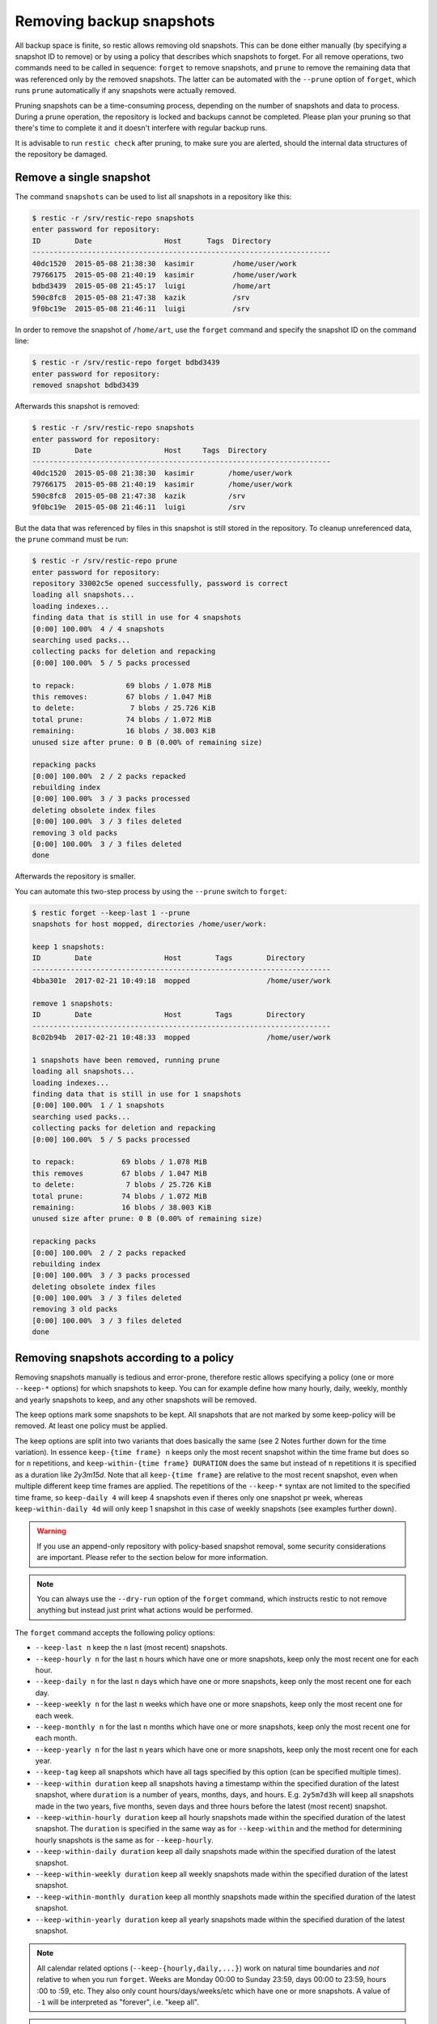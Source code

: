 ..
  Normally, there are no heading levels assigned to certain characters as the structure is
  determined from the succession of headings. However, this convention is used in Python’s
  Style Guide for documenting which you may follow:

  # with overline, for parts
  * for chapters
  = for sections
  - for subsections
  ^ for subsubsections
  " for paragraphs

#########################
Removing backup snapshots
#########################

All backup space is finite, so restic allows removing old snapshots. This can
be done either manually (by specifying a snapshot ID to remove) or by using a
policy that describes which snapshots to forget. For all remove operations, two
commands need to be called in sequence: ``forget`` to remove snapshots, and
``prune`` to remove the remaining data that was referenced only by the removed
snapshots. The latter can be automated with the ``--prune`` option of ``forget``,
which runs ``prune`` automatically if any snapshots were actually removed.

Pruning snapshots can be a time-consuming process, depending on the
number of snapshots and data to process. During a prune operation, the
repository is locked and backups cannot be completed. Please plan your
pruning so that there's time to complete it and it doesn't interfere with
regular backup runs.

It is advisable to run ``restic check`` after pruning, to make sure
you are alerted, should the internal data structures of the repository
be damaged.

Remove a single snapshot
************************

The command ``snapshots`` can be used to list all snapshots in a
repository like this:

.. code-block:: console

    $ restic -r /srv/restic-repo snapshots
    enter password for repository:
    ID        Date                 Host      Tags  Directory
    ----------------------------------------------------------------------
    40dc1520  2015-05-08 21:38:30  kasimir         /home/user/work
    79766175  2015-05-08 21:40:19  kasimir         /home/user/work
    bdbd3439  2015-05-08 21:45:17  luigi           /home/art
    590c8fc8  2015-05-08 21:47:38  kazik           /srv
    9f0bc19e  2015-05-08 21:46:11  luigi           /srv

In order to remove the snapshot of ``/home/art``, use the ``forget``
command and specify the snapshot ID on the command line:

.. code-block:: console

    $ restic -r /srv/restic-repo forget bdbd3439
    enter password for repository:
    removed snapshot bdbd3439

Afterwards this snapshot is removed:

.. code-block:: console

    $ restic -r /srv/restic-repo snapshots
    enter password for repository:
    ID        Date                 Host     Tags  Directory
    ----------------------------------------------------------------------
    40dc1520  2015-05-08 21:38:30  kasimir        /home/user/work
    79766175  2015-05-08 21:40:19  kasimir        /home/user/work
    590c8fc8  2015-05-08 21:47:38  kazik          /srv
    9f0bc19e  2015-05-08 21:46:11  luigi          /srv

But the data that was referenced by files in this snapshot is still
stored in the repository. To cleanup unreferenced data, the ``prune``
command must be run:

.. code-block:: console

    $ restic -r /srv/restic-repo prune
    enter password for repository:
    repository 33002c5e opened successfully, password is correct
    loading all snapshots...
    loading indexes...
    finding data that is still in use for 4 snapshots
    [0:00] 100.00%  4 / 4 snapshots
    searching used packs...
    collecting packs for deletion and repacking
    [0:00] 100.00%  5 / 5 packs processed
    
    to repack:            69 blobs / 1.078 MiB
    this removes:         67 blobs / 1.047 MiB
    to delete:             7 blobs / 25.726 KiB
    total prune:          74 blobs / 1.072 MiB
    remaining:            16 blobs / 38.003 KiB
    unused size after prune: 0 B (0.00% of remaining size)
    
    repacking packs
    [0:00] 100.00%  2 / 2 packs repacked
    rebuilding index
    [0:00] 100.00%  3 / 3 packs processed
    deleting obsolete index files
    [0:00] 100.00%  3 / 3 files deleted
    removing 3 old packs
    [0:00] 100.00%  3 / 3 files deleted
    done

Afterwards the repository is smaller.

You can automate this two-step process by using the ``--prune`` switch
to ``forget``:

.. code-block:: console

    $ restic forget --keep-last 1 --prune
    snapshots for host mopped, directories /home/user/work:

    keep 1 snapshots:
    ID        Date                 Host        Tags        Directory
    ----------------------------------------------------------------------
    4bba301e  2017-02-21 10:49:18  mopped                  /home/user/work

    remove 1 snapshots:
    ID        Date                 Host        Tags        Directory
    ----------------------------------------------------------------------
    8c02b94b  2017-02-21 10:48:33  mopped                  /home/user/work

    1 snapshots have been removed, running prune
    loading all snapshots...
    loading indexes...
    finding data that is still in use for 1 snapshots
    [0:00] 100.00%  1 / 1 snapshots
    searching used packs...
    collecting packs for deletion and repacking
    [0:00] 100.00%  5 / 5 packs processed
    
    to repack:           69 blobs / 1.078 MiB
    this removes         67 blobs / 1.047 MiB
    to delete:            7 blobs / 25.726 KiB
    total prune:         74 blobs / 1.072 MiB
    remaining:           16 blobs / 38.003 KiB
    unused size after prune: 0 B (0.00% of remaining size)
    
    repacking packs
    [0:00] 100.00%  2 / 2 packs repacked
    rebuilding index
    [0:00] 100.00%  3 / 3 packs processed
    deleting obsolete index files
    [0:00] 100.00%  3 / 3 files deleted
    removing 3 old packs
    [0:00] 100.00%  3 / 3 files deleted
    done

Removing snapshots according to a policy
****************************************

Removing snapshots manually is tedious and error-prone, therefore restic allows
specifying a policy (one or more ``--keep-*`` options) for which snapshots to
keep. You can for example define how many hourly, daily, weekly, monthly and
yearly snapshots to keep, and any other snapshots will be removed.

The keep options mark some snapshots to be kept. All snapshots that are not
marked by some keep-policy will be removed. At least one policy must be applied.

The keep options are split into two variants that does basically the same
(see 2 Notes further down for the time variation). In essence
``keep-{time frame} n`` keeps only the most recent snapshot within
the time frame but does so for ``n`` repetitions, and
``keep-within-{time frame} DURATION`` does the same but instead of ``n``
repetitions it is specified as a duration like `2y3m15d`. Note that all
``keep-{time frame}`` are relative to the most recent snapshot, even
when multiple different keep time frames are applied. The repetitions of
the ``--keep-*`` syntax are not limited to the specified time frame, so
``keep-daily 4`` will keep 4 snapshots even if theres only one snapshot
pr week, whereas ``keep-within-daily 4d`` will only keep 1 snapshot in
this case of weekly snapshots (see examples further down).

.. warning:: If you use an append-only repository with policy-based snapshot
    removal, some security considerations are important. Please refer to the
    section below for more information.

.. note:: You can always use the ``--dry-run`` option of the ``forget`` command,
    which instructs restic to not remove anything but instead just print what
    actions would be performed.

The ``forget`` command accepts the following policy options:

-  ``--keep-last n`` keep the ``n`` last (most recent) snapshots.
-  ``--keep-hourly n`` for the last ``n`` hours which have one or more
   snapshots, keep only the most recent one for each hour.
-  ``--keep-daily n`` for the last ``n`` days which have one or more
   snapshots, keep only the most recent one for each day.
-  ``--keep-weekly n`` for the last ``n`` weeks which have one or more
   snapshots, keep only the most recent one for each week.
-  ``--keep-monthly n`` for the last ``n`` months which have one or more
   snapshots, keep only the most recent one for each month.
-  ``--keep-yearly n`` for the last ``n`` years which have one or more
   snapshots, keep only the most recent one for each year.
-  ``--keep-tag`` keep all snapshots which have all tags specified by
   this option (can be specified multiple times).
-  ``--keep-within duration`` keep all snapshots having a timestamp within
   the specified duration of the latest snapshot, where ``duration`` is a
   number of years, months, days, and hours. E.g. ``2y5m7d3h`` will keep all
   snapshots made in the two years, five months, seven days and three hours
   before the latest (most recent) snapshot.
-  ``--keep-within-hourly duration`` keep all hourly snapshots made within the
   specified duration of the latest snapshot. The ``duration`` is specified in
   the same way as for ``--keep-within`` and the method for determining hourly
   snapshots is the same as for ``--keep-hourly``.
-  ``--keep-within-daily duration`` keep all daily snapshots made within the
   specified duration of the latest snapshot.
-  ``--keep-within-weekly duration`` keep all weekly snapshots made within the
   specified duration of the latest snapshot.
-  ``--keep-within-monthly duration`` keep all monthly snapshots made within the
   specified duration of the latest snapshot.
-  ``--keep-within-yearly duration`` keep all yearly snapshots made within the
   specified duration of the latest snapshot.

.. note:: All calendar related options (``--keep-{hourly,daily,...}``) work on
    natural time boundaries and *not* relative to when you run ``forget``. Weeks
    are Monday 00:00 to Sunday 23:59, days 00:00 to 23:59, hours :00 to :59, etc.
    They also only count hours/days/weeks/etc which have one or more snapshots.
    A value of ``-1`` will be interpreted as "forever", i.e. "keep all".

.. note:: All duration related options (``--keep-within-{*}``) ignore snapshots
    with a timestamp in the future (relative to when the ``forget`` command is
    run) and these snapshots will hence not be removed.

.. note:: Specifying ``--keep-tag ''`` will match untagged snapshots only.

When ``forget`` is run with a policy, restic first loads the list of all snapshots
and groups them by their host name and paths. The grouping options can be set with
``--group-by``, e.g. using ``--group-by paths,tags`` to instead group snapshots by
paths and tags. The policy is then applied to each group of snapshots individually.
This is a safety feature to prevent accidental removal of unrelated backup sets. To
disable grouping and apply the policy to all snapshots regardless of their host,
paths and tags, use ``--group-by ''`` (that is, an empty value to ``--group-by``).
Note that one would normally set the ``--group-by`` option for the ``backup``
command to the same value.

Additionally, you can restrict the policy to only process snapshots which have a
particular hostname with the ``--host`` parameter, or tags with the ``--tag``
option. When multiple tags are specified, only the snapshots which have all the
tags are considered. For example, the following command removes all but the
latest snapshot of all snapshots that have the tag ``foo``:

.. code-block:: console

   $ restic forget --tag foo --keep-last 1

This command removes all but the last snapshot of all snapshots that have
either the ``foo`` or ``bar`` tag set:

.. code-block:: console

   $ restic forget --tag foo --tag bar --keep-last 1

To only keep the last snapshot of all snapshots with both the tag ``foo`` and
``bar`` set use:

.. code-block:: console

   $ restic forget --tag foo,bar --keep-last 1

To ensure only untagged snapshots are considered, specify the empty string '' as
the tag.

.. code-block:: console

   $ restic forget --tag '' --keep-last 1

Let's look at a simple example: Suppose you have only made one backup every
Sunday for 12 weeks:

.. code-block:: console

   $ restic snapshots
   repository f00c6e2a opened successfully, password is correct
   ID        Time                 Host        Tags        Paths
   ---------------------------------------------------------------
   0a1f9759  2019-09-01 11:00:00  mopped                  /home/user/work
   46cfe4d5  2019-09-08 11:00:00  mopped                  /home/user/work
   f6b1f037  2019-09-15 11:00:00  mopped                  /home/user/work
   eb430a5d  2019-09-22 11:00:00  mopped                  /home/user/work
   8cf1cb9a  2019-09-29 11:00:00  mopped                  /home/user/work
   5d33b116  2019-10-06 11:00:00  mopped                  /home/user/work
   b9553125  2019-10-13 11:00:00  mopped                  /home/user/work
   e1a7b58b  2019-10-20 11:00:00  mopped                  /home/user/work
   8f8018c0  2019-10-27 11:00:00  mopped                  /home/user/work
   59403279  2019-11-03 11:00:00  mopped                  /home/user/work
   dfee9fb4  2019-11-10 11:00:00  mopped                  /home/user/work
   e1ae2f40  2019-11-17 11:00:00  mopped                  /home/user/work
   ---------------------------------------------------------------
   12 snapshots

Then ``forget --keep-daily 4`` will keep the last four snapshots, for the last
four Sundays, and remove the other snapshots:

.. code-block:: console

   $ restic forget --keep-daily 4 --dry-run
   repository f00c6e2a opened successfully, password is correct
   Applying Policy: keep the last 4 daily snapshots
   keep 4 snapshots:
   ID        Time                 Host        Tags        Reasons         Paths
   -------------------------------------------------------------------------------
   8f8018c0  2019-10-27 11:00:00  mopped                  daily snapshot  /home/user/work
   59403279  2019-11-03 11:00:00  mopped                  daily snapshot  /home/user/work
   dfee9fb4  2019-11-10 11:00:00  mopped                  daily snapshot  /home/user/work
   e1ae2f40  2019-11-17 11:00:00  mopped                  daily snapshot  /home/user/work
   -------------------------------------------------------------------------------
   4 snapshots

   remove 8 snapshots:
   ID        Time                 Host        Tags        Paths
   ---------------------------------------------------------------
   0a1f9759  2019-09-01 11:00:00  mopped                  /home/user/work
   46cfe4d5  2019-09-08 11:00:00  mopped                  /home/user/work
   f6b1f037  2019-09-15 11:00:00  mopped                  /home/user/work
   eb430a5d  2019-09-22 11:00:00  mopped                  /home/user/work
   8cf1cb9a  2019-09-29 11:00:00  mopped                  /home/user/work
   5d33b116  2019-10-06 11:00:00  mopped                  /home/user/work
   b9553125  2019-10-13 11:00:00  mopped                  /home/user/work
   e1a7b58b  2019-10-20 11:00:00  mopped                  /home/user/work
   ---------------------------------------------------------------
   8 snapshots

The processed snapshots are evaluated against all ``--keep-*`` options but a
snapshot only need to match a single option to be kept (the results are ORed).
This means that the most recent snapshot on a Sunday would match both hourly,
daily and weekly ``--keep-*`` options, and possibly more depending on calendar.

For example, suppose you make one backup every day for 100 years. Then ``forget
--keep-daily 7 --keep-weekly 5 --keep-monthly 12 --keep-yearly 75`` would keep
the most recent 7 daily snapshots and 4 last-day-of-the-week ones (since the 7
dailies already include 1 weekly). Additionally, 12 or 11 last-day-of-the-month
snapshots will be kept (depending on whether one of them ends up being the same
as a daily or weekly). And finally 75 or 74 last-day-of-the-year snapshots are
kept, depending on whether one of them ends up being the same as an already kept
snapshot. All other snapshots are removed.

You might want to maintain the same policy as in the example above, but have
irregular backups. For example, the 7 snapshots specified with ``--keep-daily 7`` 
might be spread over a longer period. If what you want is to keep daily
snapshots for the last week, weekly for the last month, monthly for the last
year and yearly for the last 75 years, you can instead specify ``forget
--keep-within-daily 7d --keep-within-weekly 1m --keep-within-monthly 1y
--keep-within-yearly 75y`` (note that `1w` is not a recognized duration, so
you will have to specify `7d` instead).

For safety reasons, restic refuses to act on an "empty" policy. For example,
if one were to specify ``--keep-last 0`` to forget *all* snapshots in the
repository, restic will respond that no snapshots will be removed. To delete
all snapshots, use ``--keep-last 1`` and then finally remove the last snapshot
manually (by passing the ID to ``forget``).

Security considerations in append-only mode
===========================================

.. note:: TL;DR: With append-only repositories, one should specifically use the
    ``--keep-within`` option of the ``forget`` command when removing snapshots.

To prevent a compromised backup client from deleting its backups (for example
due to a ransomware infection), a repository service/backend can serve the
repository in a so-called append-only mode. This means that the repository is
served in such a way that it can only be written to and read from, while delete
and overwrite operations are denied. Restic's `rest-server`_ features an
append-only mode, but few other standard backends do. To support append-only
with such backends, one can use `rclone`_ as a complement in between the backup
client and the backend service.

.. _rest-server: https://github.com/restic/rest-server/
.. _rclone: https://rclone.org/commands/rclone_serve_restic/

To remove snapshots and recover the corresponding disk space, the ``forget``
and ``prune`` commands require full read, write and delete access to the
repository. If an attacker has this, the protection offered by append-only
mode is naturally void. The usual and recommended setup with append-only
repositories is therefore to use a separate and well-secured client whenever
full access to the repository is needed, e.g. for administrative tasks such
as running ``forget``, ``prune`` and other maintenance commands.

However, even with append-only mode active and a separate, well-secured client
used for administrative tasks, an attacker who is able to add garbage snapshots
to the repository could bring the snapshot list into a state where all the
legitimate snapshots risk being deleted by an unsuspecting administrator that
runs the ``forget`` command with certain ``--keep-*`` options, leaving only the
attacker's useless snapshots.

For example, if the ``forget`` policy is to keep three weekly snapshots, and
the attacker adds an empty snapshot for each of the last three weeks, all with
a timestamp (see the ``backup`` command's ``--time`` option) slightly more
recent than the existing snapshots (but still within the target week), then the
next time the repository administrator (or a scheduled job) runs the ``forget``
command with this policy, the legitimate snapshots will be removed (since the
policy will keep only the most recent snapshot within each week). Even without
running ``prune``, recovering data would be messy and some metadata lost.

To avoid this, ``forget`` policies applied to append-only repositories should
use the ``--keep-within`` option, as this will keep not only the attacker's
snapshots but also the legitimate ones. Assuming the system time is correctly
set when ``forget`` runs, this will allow the administrator to notice problems
with the backup or the compromised host (e.g. by seeing more snapshots than
usual or snapshots with suspicious timestamps). This is, of course, limited to
the specified duration: if ``forget --keep-within 7d`` is run 8 days after the
last good snapshot, then the attacker can still use that opportunity to remove
all legitimate snapshots.

.. _customize-pruning:

Customize pruning
*****************

To understand the custom options, we first explain how the pruning process works:

1. All snapshots and directories within snapshots are scanned to determine
   which data is still in use.
2. For all files in the repository, restic finds out if the file is fully
   used, partly used or completely unused.
3. Completely unused files are marked for deletion. Fully used files are kept.
   A partially used file is either kept or marked for repacking depending on user
   options.

   Note that for repacking, restic must download the file from the repository
   storage and re-upload the needed data in the repository. This can be very
   time-consuming for remote repositories.
4. After deciding what to do, ``prune`` will actually perform the repack, modify
   the index according to the changes and delete the obsolete files.

The ``prune`` command accepts the following options:

-  ``--max-unused limit`` allow unused data up to the specified limit within the repository.
   This allows restic to keep partly used files instead of repacking them.

   The limit can be specified in several ways:

    * As an absolute size (e.g. ``200M``). If you want to minimize the space
      used by your repository, pass ``0`` to this option.
    * As a size relative to the total repository size (e.g. ``10%``). This means that
      after prune, at most ``10%`` of the total data stored in the repository may be
      unused data. If the repository after prune has a size of 500MB, then at most
      50MB may be unused.
    * If the string ``unlimited`` is passed, there is no limit for partly
      unused files. This means that as long as some data is still used within
      a file stored in the repo, restic will just leave it there. Use this if
      you want to minimize the time and bandwidth used by the ``prune``
      operation. Note that metadata will still be repacked.

   Restic tries to repack as little data as possible while still ensuring this 
   limit for unused data. The default value is 5%.

- ``--max-repack-size size`` if set limits the total size of files to repack.
  As ``prune`` first stores all repacked files and deletes the obsolete files at the end,
  this option might be handy if you expect many files to be repacked and fear to run low
  on storage. 

- ``--repack-cacheable-only`` if set to true only files which contain
  metadata and would be stored in the cache are repacked. Other pack files are
  not repacked if this option is set. This allows a very fast repacking
  using only cached data. It can, however, imply that the unused data in
  your repository exceeds the value given by ``--max-unused``.
  The default value is false.

-  ``--dry-run`` only show what ``prune`` would do.

-  ``--verbose`` increased verbosity shows additional statistics for ``prune``.


Recovering from "no free space" errors
**************************************

In some cases when a repository has grown large enough to fill up all disk space or the
allocated quota, then ``prune`` might fail to free space. ``prune`` works in such a way
that a repository remains usable no matter at which point the command is interrupted.
However, this also means that ``prune`` requires some scratch space to work.

In most cases it is sufficient to instruct ``prune`` to use as little scratch space as
possible by running it as ``prune --max-repack-size 0``. Note that for restic versions
before 0.13.0 ``prune --max-repack-size 1`` must be used. Obviously, this can only work
if several snapshots have been removed using ``forget`` before. This then allows the
``prune`` command to actually remove data from the repository. If the command succeeds,
but there is still little free space, then remove a few more snapshots and run ``prune`` again.

If ``prune`` fails to complete, then ``prune --unsafe-recover-no-free-space SOME-ID``
is available as a method of last resort. It allows prune to work with little to no free
space. However, a **failed** ``prune`` run can cause the repository to become
**temporarily unusable**. Therefore, make sure that you have a stable connection to the
repository storage, before running this command. In case the command fails, it may become
necessary to manually remove all files from the `index/` folder of the repository and
run `repair index` afterwards.

To prevent accidental usages of the ``--unsafe-recover-no-free-space`` option it is
necessary to first run ``prune --unsafe-recover-no-free-space SOME-ID`` and then replace
``SOME-ID`` with the requested ID.
